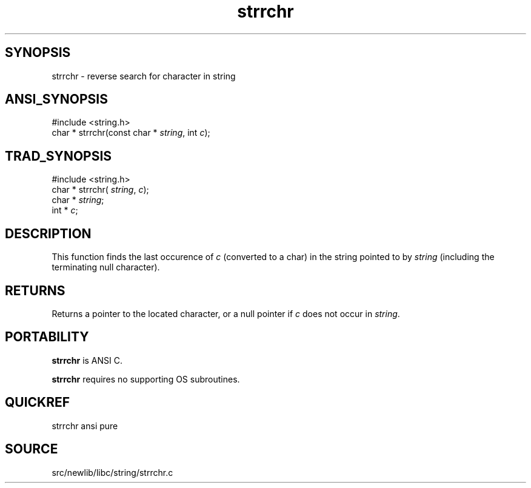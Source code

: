 .TH strrchr 3 "" "" ""
.SH SYNOPSIS
strrchr \- reverse search for character in string
.SH ANSI_SYNOPSIS
#include <string.h>
.br
char * strrchr(const char *
.IR string ,
int 
.IR c );
.br
.SH TRAD_SYNOPSIS
#include <string.h>
.br
char * strrchr(
.IR string ,
.IR c );
.br
char *
.IR string ;
.br
int *
.IR c ;
.br
.SH DESCRIPTION
This function finds the last occurence of 
.IR c 
(converted to
a char) in the string pointed to by 
.IR string 
(including the
terminating null character).
.SH RETURNS
Returns a pointer to the located character, or a null pointer
if 
.IR c 
does not occur in 
.IR string .
.SH PORTABILITY
.BR strrchr 
is ANSI C.

.BR strrchr 
requires no supporting OS subroutines.
.SH QUICKREF
strrchr ansi pure
.SH SOURCE
src/newlib/libc/string/strrchr.c
